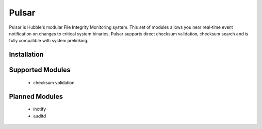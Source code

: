 Pulsar
======

Pulsar is Hubble's modular File Integrity Monitoring system. This set of
modules allows you near real-time event notification on changes to critical
system binaries. Pulsar supports direct checksum validation, checksum search
and is fully compatible with system prelinking.

Installation
------------


Supported Modules
-----------------

 * checksum validation


Planned Modules
---------------

 * inotify
 * auditd
